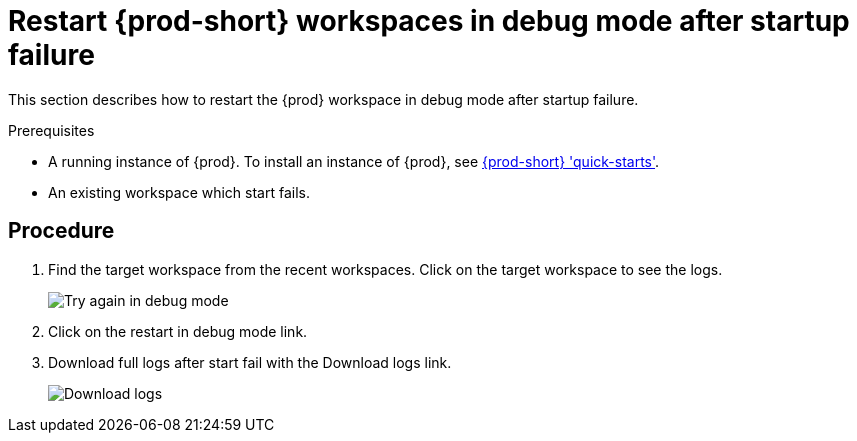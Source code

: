 [id="restart-the-{prod-id-short}-workspace-in-debug-mode-after-startup-failure_{context}"]
= Restart {prod-short} workspaces in debug mode after startup failure

This section describes how to restart the {prod} workspace in debug mode after startup failure.

.Prerequisites

* A running instance of {prod}. To install an instance of {prod}, see link:{site-baseurl}che-7/che-quick-starts/[{prod-short} 'quick-starts'].

* An existing workspace which start fails.

[discrete]
== Procedure
. Find the target workspace from the recent workspaces. Click on the target workspace to see the logs.
+
image::troubleshooting/try_again_in_debug_mode.png[Try again in debug mode]

. Click on the restart in debug mode link.

. Download full logs after start fail with the Download logs link.
+
image::troubleshooting/download_logs.png[Download logs]
